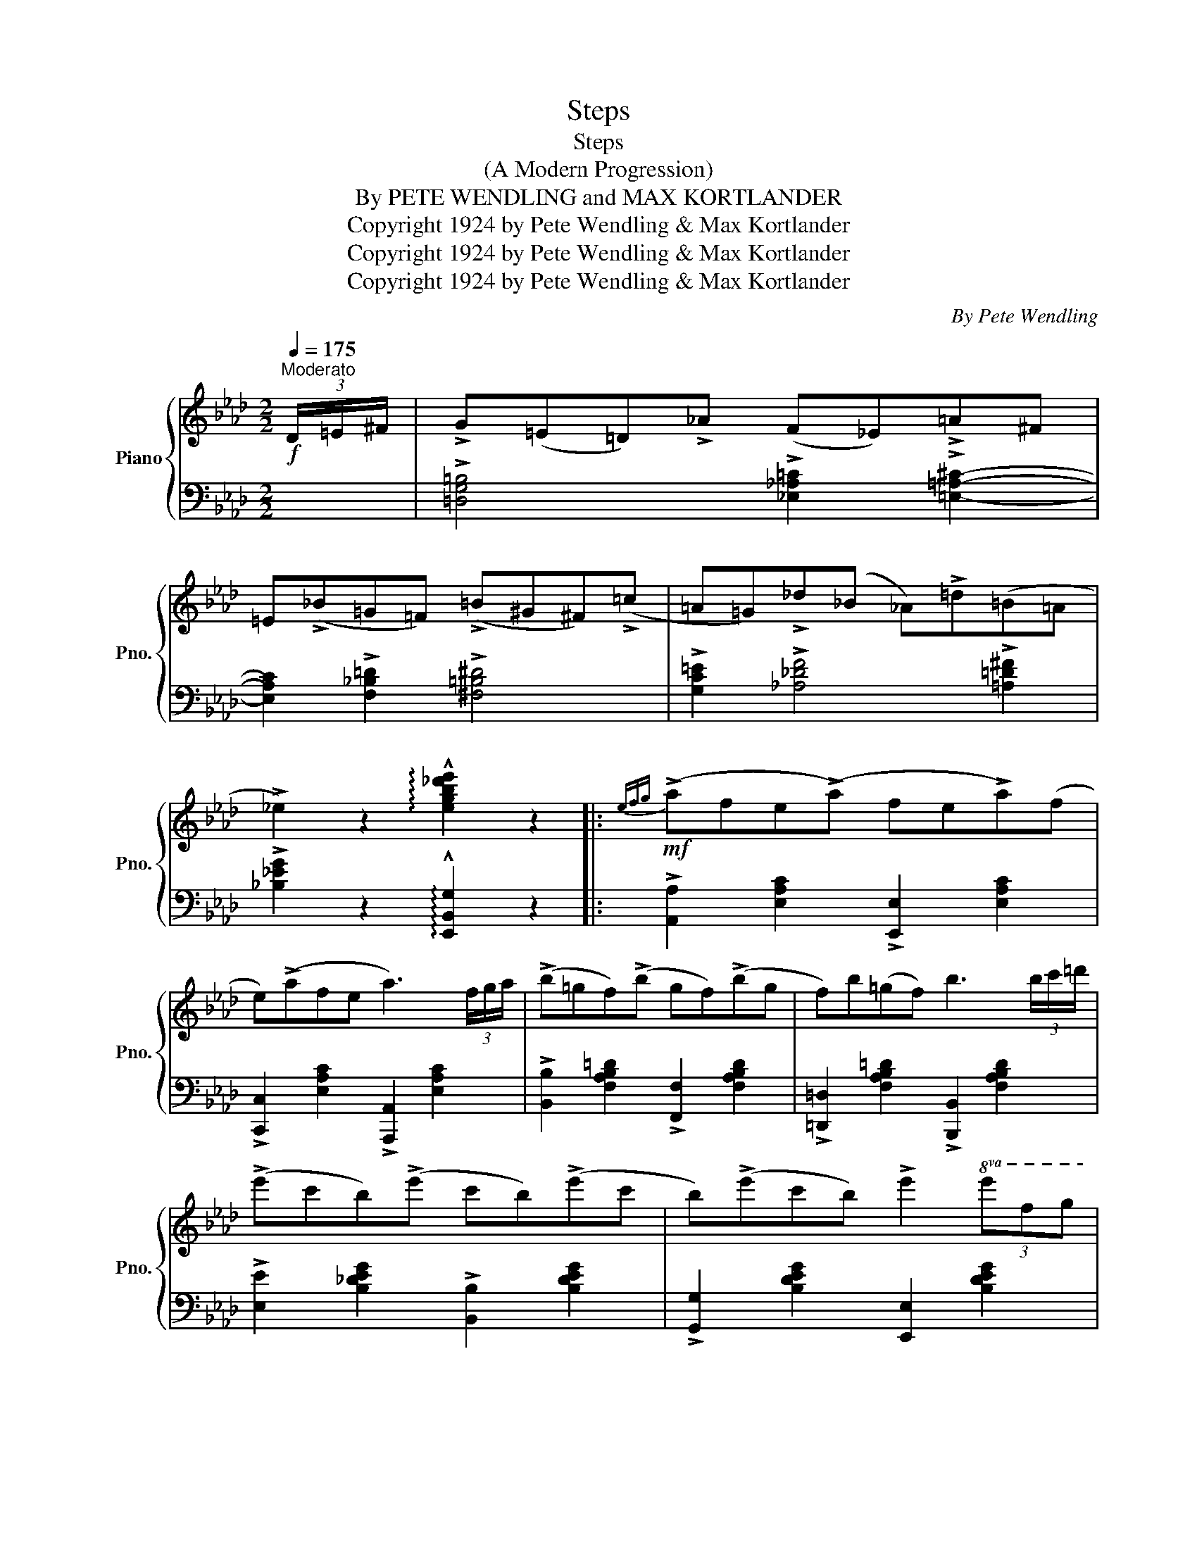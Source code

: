 X:1
T:Steps
T:Steps
T:(A Modern Progression)
T:By PETE WENDLING and MAX KORTLANDER 
T:Copyright 1924 by Pete Wendling &amp; Max Kortlander
T:Copyright 1924 by Pete Wendling &amp; Max Kortlander
T:Copyright 1924 by Pete Wendling &amp; Max Kortlander
C:By Pete Wendling
Z:Copyright 1924 by Pete Wendling & Max Kortlander
%%score { ( 1 3 ) | 2 }
L:1/8
Q:1/4=175
M:2/2
K:Ab
V:1 treble nm="Piano" snm="Pno."
V:3 treble 
V:2 bass 
V:1
"^Moderato"!f! (3D/=E/^F/ | !>!G(=E=D)!>!!courtesy!_A (F_E)!>!=A^F | %2
 =E(!>!!courtesy!_B=G=F) (!>!=B^G^F)(!>!=c | =A=G)!>!!courtesy!_d(_B _A)!>!=d(=B=A | %4
 !>!_e2) z2 !arpeggio!!^![egb!courtesy!_d'e']2 z2 |:!mf!{efg} (!>!afe(!>!a) fe!>!a)(f | %6
 e)(!>!afe a3) (3f/g/a/ | (!>!b=gf)(!>!b gf)(!>!bg | f)b(=gf) b3 (3b/c'/=d'/ | %9
 (!>!e'c'b)(!>!e' c'b)(!>!e'c' | b)(!>!e'c'b) !>!e'2!8va(! (3e'f'g' | %11
"_L.H." !>!a'>b'!>!a'>f' !>!e'>f'!>!e'>c' | !>!b>c'!>!b>a !>!f>g!>!f>e!8va)! | %13
{efg} (!>!afe)(!>!a fe)(!>!af | e)(!>!afe) a3 (3f/g/a/ | (!>!b=gf)(!>!b gf)(!>!bg | %16
 f)b(=gf) b3 (3b/c'/=d'/ | (!>!e'c'b)(!>!e' c'b)(!>!e'c' | b)(!>!e'c'b) !>!e'2 (3efg | %19
 !>!a>(fe>c) [=DA_c] !>![_DGB]3 |1 !^![CEA]2!f!{/f} !trill(!Te2- !trill)!e=d/e/ =e/f/^f/g/ :|2 %21
 !^![CEA]2"^(loco)" z !>![A,A]z!>![B,B]z!>![Cc] |: %22
[K:Db]!f!!ff!"_-" z2 !>![dgbd']4"_L.H." !>![Bdgb]2 | !>![Adfa]2 z !>![A,A]z!>![B,B]z!>![Cc] | %24
 z2 !>![dgbd']4 !>![Bdgb]2 | !>![Adfa]2 z !>![A,A]z!>![B,B]z!>![Cc] | %26
 z2 !>![dgbd']4"_L.H." !>![Bdgb]2 | !>![Adfa]2 .b!>![Adfa]- [Adfa].f !>![FBd]2 | %28
 !>![=GBde]2 f!>![GBde]- [GBde]d !>![GB]2 | !^![_Gce]2 z !>![A,A]z!>![B,B]z!>![Cc] | %30
 z2 !>![dgbd']4"_L.H." !>![Bdgb]2 | !>![Adfa]2 z !>![A,A]z!>![B,B]z!>![Cc] | %32
 z2"_L.H." !>![dgbd']4 !>![Bdgb]2 | !>![Adfa]2 z !>![A,A]z!>![B,B]z!>![Cc] | %34
 z2 !>![dgbd']4"_L.H." !>![Bdgb]2 | !>![Adfa]2 b!>![Adfa]- [Adfa]f !>![FBd]2 | %36
 !>![=GBde]2 .f!>![_Gce]- [Gce].c !>![GA]2 |1 .[FAd]2 z !>![A,A]z!>![B,B]z!>![Cc] :|2 %38
!<(! (([FAd]4!<)!!sfz! !^![dfad']2)) z (3D/=E/^F/ || %39
[K:Ab]!f! !>!G(=E=D)!>!!courtesy!_A (F_E)!>!=A(^F | =E)(!>!!courtesy!_B=G=F) (!>!=B^G^F)(!>!=c | %41
 =A=G)!>!!courtesy!_d(_B _A)!>!=d(=B=A | !>!_e2) z2 !arpeggio!!^![egb!courtesy!_d'e']2 z2 || %43
!ff! !>!c' z2 !>!c' z2 !>!c' z | z !>!c' z2 !>!c'4 | !>!=d' z2 !>!d' z2 !>!d' z | %46
 z !>!=d' z2 !>!d'4 | !>!g' z2 !>!g' z2 !>!g' z | z !>!g' z2 !>!g'4 | %49
!<(!!8va(! z .[bb']!<)!z.[ff']z.[ff']z.[cc']!8va)! | %50
"_L.H.""^loco" z .[Bb]z.[Ff]z!>(!.[Ff]z.[Ff]!>)! |!ff! !>!c' z2 !>!c' z2 !>!c' z | %52
 z !>!c' z2 !>!c'4 | !>!=d' z2 !>!d' z2 !>!d' z | z !>!=d' z2 !>!d'4 | !>!g' z2 !>!g' z2 !>!g' z | %56
 z !>!g' z2 !>!g'3!8va(! (3e'/f'/g'/ | !>!a'>(f'e'>c') !>![=da_c'] !>![_dgb]3 | %58
!<(! [cea]4!<)! !^![ac'e'a']2 z2!8va)! |] %59
V:2
 x | !>![=D,G,=B,]4 !>![!courtesy!_E,!courtesy!_A,=C]2 !>![=E,=A,^C]2- | %2
 [E,A,C]2 !>![F,_B,=D]2 !>![^F,=B,^D]4 | %3
 !>![G,C=E]2 !>![!courtesy!_A,!courtesy!_DF]4 !>![=A,=D^F]2 | %4
 !>![!courtesy!_B,!courtesy!_EG]2 z2 !arpeggio!!^![E,,B,,G,]2 z2 |: %5
 !>![A,,A,]2 [E,A,C]2 !>![E,,E,]2 [E,A,C]2 | !>![C,,C,]2 [E,A,C]2 !>![A,,,A,,]2 [E,A,C]2 | %7
 !>![B,,B,]2 [F,A,B,=D]2 !>![F,,F,]2 [F,A,B,D]2 | %8
 !>![=D,,=D,]2 [F,A,B,=D]2 !>![B,,,B,,]2 [F,A,B,D]2 | !>![E,E]2 [B,_DEG]2 !>![B,,B,]2 [B,DEG]2 | %10
 !>![G,,G,]2 [B,DEG]2 [E,,E,]2 [B,DEG]2 | %11
[I:staff -1] !>![EAc]2 !>![=DA=B]2 !>![_DG_B]2 !>![C^F=A]2 | %12
 !>![=G,^C=E]2 !>![_G,=C_E]2[I:staff +1] [=F,_A,=D]2 !>![!courtesy!_E,=G,_D]2 | %13
 !>![A,,A,]2 [E,A,C]2 !>![E,,E,]2 [E,A,C]2 | !>![C,,C,]2 [E,A,C]2 !>![A,,,A,,]2 [E,A,C]2 | %15
 !>![B,,B,]2 [F,A,B,=D]2 !>![F,,F,]2 [F,A,B,D]2 | %16
 !>![=D,,=D,]2 [F,A,B,=D]2 !>![B,,,B,,]2 [F,A,B,D]2 | !>![E,E]2 [B,_DEG]2 !>![B,,B,]2 [B,DEG]2 | %18
 !>![G,,G,]2 [B,DEG]2 !>![E,,E,]2 [B,DEG]2 | !arpeggio!!>![A,,E,C] z z2 !>![_F,,_F,]2 [E,,E,]2 |1 %20
 !^![A,,A,]2[K:treble] ((!>![=A,CE^F]2 [B,DEG])) z z2 :|2 %21
 !^![A,,A,]2 !>![=G,,=G,]z!>![=A,,=A,]z!>![=B,,=B,] z |:[K:Db] !>![D,D]2 x2 x4 | %23
 x2 !>![=G,,=G,]z!>![=A,,=A,]z!>![=B,,=B,] z | !>![D,D]2 x2"^L.H." x4 | %25
 x2 !>![=G,,=G,]z!>![=A,,=A,]z!>![=B,,=B,] z | !>![D,D]2 x2 x4 | %27
 !>![F,F]2 [A,DF]2 [B,,B,]2 [F,B,D]2 | [E,,E,]2 [E,=G,B,D]2 [E,,E,]2 [E,G,B,D]2 | %29
 !^![A,,A,]2 !>![=G,,=G,]z!>![=A,,=A,]z!>![=B,,=B,] z | !>![D,D]2 x2 x4 | %31
 x2 !>![=G,,=G,]z!>![=A,,=A,]z!>![=B,,=B,] z | !>![D,D]2 x2 x4 | %33
 x2 !>![=G,,=G,]z!>![=A,,=A,]z!>![=B,,=B,] z | [D,D]2 x2 x4 | [F,F]2 [A,DF]2 [B,,B,]2 [F,B,D]2 | %36
 [E,,E,]2 [E,=G,B,D]2 A,,2 [E,A,C]2 |1 .[D,D]2 !>![=G,,=G,]z!>![=A,,=A,]z!>![=B,,=B,] z :|2 %38
 !>![D,D]2 !>![A,,A,]2 !arpeggio!!^![D,,A,,F,]2 z z || %39
[K:Ab] !>!!tenuto![=D,G,=B,]4 !>![!courtesy!_E,!courtesy!_A,=C]2 !>![=E,=A,^C]2- | %40
 [E,A,C]2 !>![F,_B,=D]2 !>!!tenuto![^F,=B,^D]4 | %41
 !>![G,C=E]2 !>!!tenuto![!courtesy!_A,!courtesy!_DF]4 !>![=A,=D^F]2 | %42
 [!courtesy!_B,!courtesy!_EG]2 z2 !arpeggio!!^![E,,B,,G,]2 z2 || %43
 [A,,A,]4 !>![F,,F,]2 !>![E,,E,]2- | [E,,E,]2 !>![C,,C,]2 [A,,,A,,]4 | %45
 [B,,B,]4 !>![G,,G,]2 !>![F,,F,]2- | [F,,F,]2 !>![=D,,=D,]2 [B,,,B,,]4 | %47
 [E,E]4 !>![C,C]2 !>![B,,B,]2- | [B,,B,]2 !>![G,,G,]2 [E,,E,]4 | .[Aa]z.[Aa]z.[Ee]z.[Ee] z | %50
 x4 E,zE, z | [A,,A,]4 !>![F,,F,]2 !>![E,,E,]2- | [E,,E,]2 !>![C,,C,]2 [A,,,A,,]4 | %53
 [B,,B,]4 !>![G,,G,]2 !>![F,,F,]2- | [F,,F,]2 !>![=D,,=D,]2 [B,,,B,,]4 | %55
 [E,E]4 !>![C,C]2 !>![B,,B,]2- | [B,,B,]2 !>![G,,G,]2 !>![E,,E,]4 | %57
 !arpeggio!!>![A,,E,C] z z2 !>![_F,,_F,]2 !>![E,,E,]2 | !>![A,,A,]2 !>![E,,E,]2 !^![A,,,A,,]2 z2 |] %59
V:3
 x | x8 | x8 | x8 | x8 |: x8 | x8 | x8 | x8 | x8 | x6!8va(! x2 | x8 | x8!8va)! | x8 | x8 | x8 | %16
 x8 | x8 | x8 | x8 |1 x8 :|2 x8 |:[K:Db] x2 !>![B,B]4 !>![G,G]2 | !>![F,F]2 x6 | %24
 x2 !>![B,B]4 !>![G,G]2 | !>![F,F]2 x6 | x2 !>![B,B]4 !>![G,G]2 | x8 | x8 | x8 | %30
 x2 !>![B,B]4 !>![G,G]2 | !>![F,F]2 x6 | x2 !>![B,B]4 !>![G,G]2 | !>![F,F]2 x6 | %34
 x2 !>![B,B]4 !>![G,G]2 | x8 | x8 |1 x8 :|2 x8 ||[K:Ab] x8 | x8 | x8 | x8 || %43
 !>!a(fe)(!>!a fe)!>!af | e!>!a(fe) !>!a4 | !>!b(gf)!>!b (gf)!>!b(g | f)!>!b(gf) !>!b4 | %47
 (!>!e'c'b)!>!e' (c'b)!>!e'(c' | b)!>!e'(c'b) !>!e'4 |!8va(! x8!8va)! | [A,A]z[A,A] z E z E x | %51
 !>!a(fe)(!>!a fe)!>!af | e!>!a(fe) !>!a4 | !>!b(gf)!>!b (gf)!>!b(g | f)!>!b(gf) !>!b4 | %55
 (!>!e'c')(b!>!e') (c'b)(!>!e'(c') | b)!>!e'(c'b) !>!e'4!8va(! | x8 | x8!8va)! |] %59

